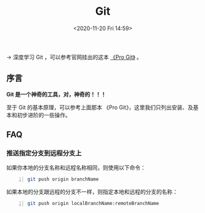 #+DATE: <2020-11-20 Fri 14:59>
#+TITLE: Git

→ 深度学习 Git ，可以参考官网挂出的这本 [[https://git-scm.com/book/zh/v2][《Pro Git》]] 。

** 序言

*Git 是一个神奇的工具，对，神奇的！！！*

#+BEGIN_EXPORT html
<img
src="images/git-1.png"
width=""
height=""
style=""
title=""
/>
#+END_EXPORT

#+BEGIN_EXPORT html
<essay>
至于 Git 的基本原理，可以参考上面那本 《Pro Git》，这里我们只列出安装、及基本和初步进阶的一些操作。
</essay>
#+END_EXPORT

** FAQ

*** 推送指定分支到远程分支上

如果你本地的分支名称和远程名称相同，则使用以下命令：

#+BEGIN_SRC sh -n
  git push origin branchName
#+END_SRC

如果本地的分支跟远程的分支不一样，则指定本地和远程的分支的名称：

#+BEGIN_SRC sh -n
  git push origin localBranchName:remoteBranchName
#+END_SRC
